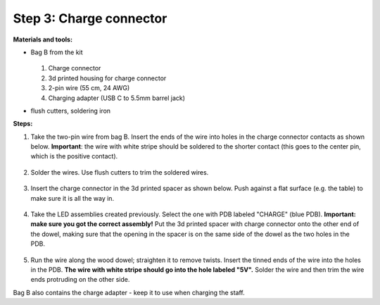 Step 3: Charge connector
========================
**Materials and tools:**

* Bag B from the kit

  .. figure:: images/kit-bagB-annotated.png
   :alt: Kit of parts, bag B
   :width: 60%

  1. Charge connector

  2. 3d printed housing for charge connector

  3. 2-pin wire (55 cm, 24 AWG)

  4. Charging adapter (USB C to 5.5mm barrel jack)



* flush cutters, soldering iron

**Steps:**

1. Take the two-pin wire from bag B. Insert the ends of the wire into holes
   in the charge connector contacts as shown below.
   **Important**: the wire with white stripe should be soldered to the shorter
   contact  (this goes to the center pin, which is the positive contact).

   .. figure:: images/charge-1.jpg
       :alt: Kit of parts
       :width: 60%

2. Solder the wires. Use flush cutters to trim the soldered wires.

   .. figure:: images/charge-2.jpg
        :alt: Kit of parts
        :width: 60%

3. Insert the charge connector in the 3d printed spacer as shown below. Push
   against  a flat surface (e.g. the table) to make sure it is all the way in.

   .. figure:: images/charge-3.jpg
        :alt: Kit of parts
        :width: 60%

4. Take the LED assemblies created previously. Select the one with PDB labeled
   "CHARGE" (blue PDB). **Important: make sure you got the correct assembly!**
   Put the 3d printed spacer with charge connector onto the
   other end of the dowel, making sure that the opening in the spacer is on the
   same side of the dowel as the two holes in the PDB.


   .. figure:: images/charge-4.jpg
      :alt: Kit of parts
      :width: 60%

5. Run the wire along the wood dowel; straighten it to remove twists. Insert the
   tinned ends of the wire into the holes in the PDB. **The wire with white stripe
   should go into the hole labeled "5V".** Solder the wire and then trim the
   wire ends protruding on the other side.


Bag B also contains the charge adapter - keep it to use when charging the staff.
